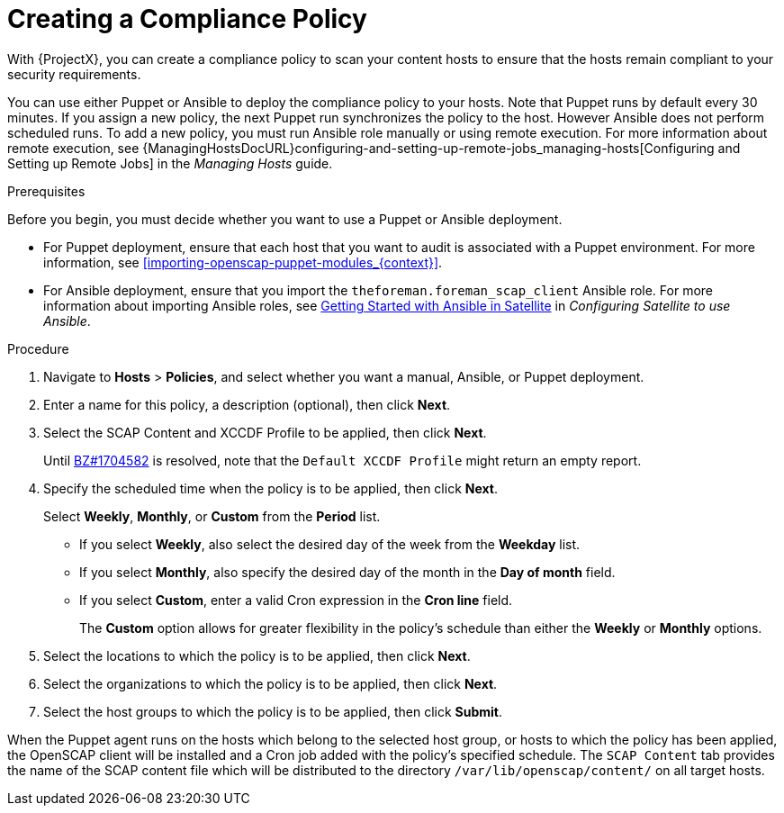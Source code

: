 [id='creating-a-complicance-policy_{context}']
= Creating a Compliance Policy

With {ProjectX}, you can create a compliance policy to scan your content hosts to ensure that the hosts remain compliant to your security requirements.

You can use either Puppet or Ansible to deploy the compliance policy to your hosts. Note that Puppet runs by default every 30 minutes. If you assign a new policy, the next Puppet run synchronizes the policy to the host.
However Ansible does not perform scheduled runs. To add a new policy, you must run Ansible role manually or using remote execution. For more information about remote execution, see {ManagingHostsDocURL}configuring-and-setting-up-remote-jobs_managing-hosts[Configuring and Setting up Remote Jobs] in the _Managing Hosts_ guide.


[[form-Red_Hat_Satellite-Host_Configuration_Guide-Compliance_Policy-Creating_a_Policy-Prerequisites]]
.Prerequisites

Before you begin, you must decide whether you want to use a Puppet or Ansible deployment.

* For Puppet deployment, ensure that each host that you want to audit is associated with a Puppet environment. For more information, see xref:importing-openscap-puppet-modules_{context}[].
* For Ansible deployment, ensure that you import the `theforeman.foreman_scap_client` Ansible role. For more information about importing Ansible roles, see https://access.redhat.com/documentation/en-us/red_hat_satellite/{ProductVersion}/html/configuring_satellite_to_use_ansible/getting-started-with-ansible_ansible[Getting Started with Ansible in Satellite] in _Configuring Satellite to use Ansible_.

.Procedure

. Navigate to *Hosts* > *Policies*, and select whether you want a manual, Ansible, or Puppet deployment.
. Enter a name for this policy, a description (optional), then click *Next*.
. Select the SCAP Content and XCCDF Profile to be applied, then click *Next*.
+
Until https://bugzilla.redhat.com/show_bug.cgi?id=1704582[BZ#1704582] is resolved, note that the `Default XCCDF Profile` might return an empty report.
. Specify the scheduled time when the policy is to be applied, then click *Next*.
+
Select *Weekly*, *Monthly*, or *Custom* from the *Period* list.

* If you select *Weekly*, also select the desired day of the week from the *Weekday* list.

* If you select *Monthly*, also specify the desired day of the month in the *Day of month* field.

* If you select *Custom*, enter a valid Cron expression in the *Cron line* field.
+
The *Custom* option allows for greater flexibility in the policy's schedule than either the *Weekly* or *Monthly* options.
. Select the locations to which the policy is to be applied, then click *Next*.
. Select the organizations to which the policy is to be applied, then click *Next*.
. Select the host groups to which the policy is to be applied, then click *Submit*.

When the Puppet agent runs on the hosts which belong to the selected host group, or hosts to which the policy has been applied, the OpenSCAP client will be installed and a Cron job added with the policy's specified schedule. The `SCAP Content` tab provides the name of the SCAP content file which will be distributed to the directory `/var/lib/openscap/content/` on all target hosts.
